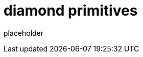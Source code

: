 
= diamond primitives

placeholder
//TODO Write content :) (https://github.com/paritytech/diamond/issues/159)
